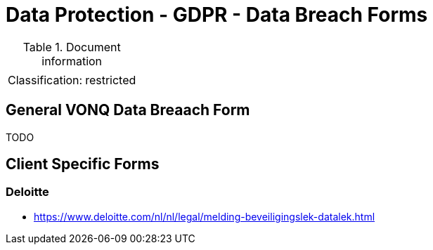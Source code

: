 = Data Protection - GDPR - Data Breach Forms

:toc:
:toclevels: 4

<<<

.Document information
[%autowidth]
|===
| | 
|Classification:
|restricted
|===

== General VONQ Data Breaach Form ==

TODO

== Client Specific Forms ==

=== Deloitte ===

* link:https://www.deloitte.com/nl/nl/legal/melding-beveiligingslek-datalek.html[]